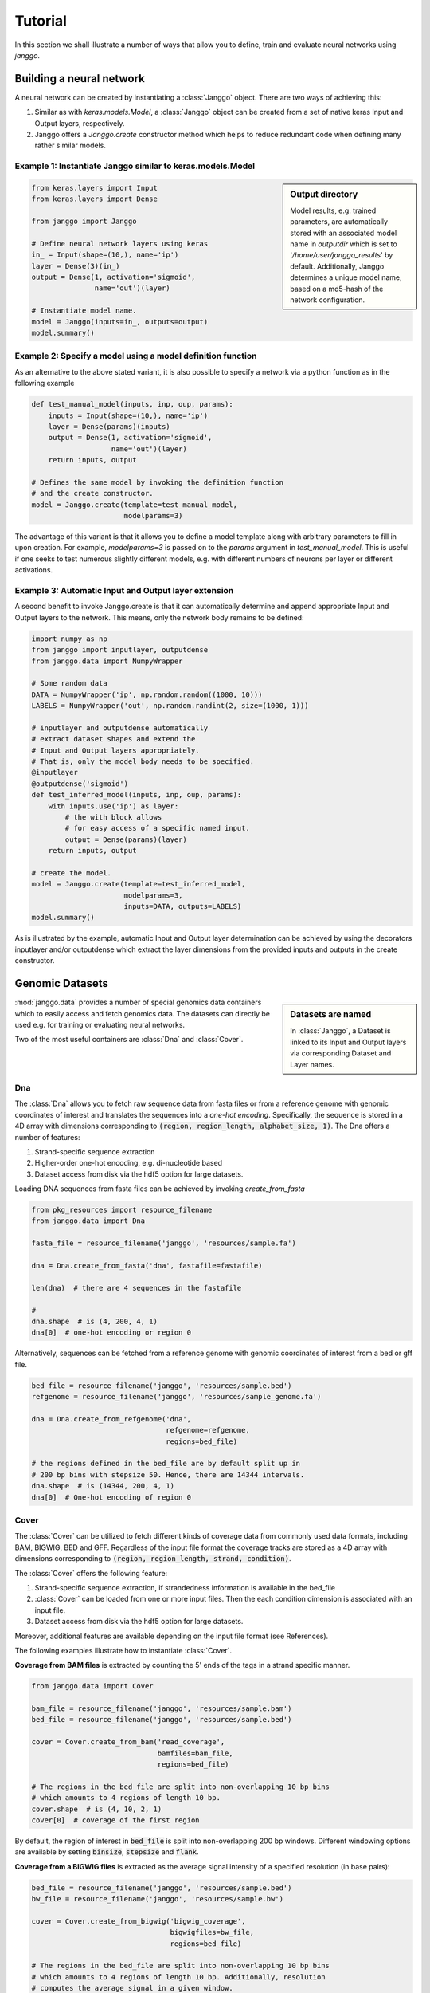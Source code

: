 =========
Tutorial
=========

In this section we shall illustrate a number of ways that allow
you to define, train and evaluate neural networks using `janggo`.

Building a neural network
-------------------------
A neural network can be created by instantiating a :class:`Janggo` object.
There are two ways of achieving this:

1. Similar as with `keras.models.Model`, a :class:`Janggo` object can be created from a set of native keras Input and Output layers, respectively.
2. Janggo offers a `Janggo.create` constructor method which helps to reduce redundant code when defining many rather similar models.


Example 1: Instantiate Janggo similar to keras.models.Model
^^^^^^^^^^^^^^^^^^^^^^^^^^^^^^^^^^^^^^^^^^^^^^^^^^^^^^^^^^^^

.. sidebar:: **Output directory**

   Model results,
   e.g. trained parameters, are automatically stored with an associated model name in `outputdir` which is set to '`/home/user/janggo_results`' by default. Additionally, Janggo determines a unique model name, based on a md5-hash of the network configuration.


.. code-block:: python

  from keras.layers import Input
  from keras.layers import Dense

  from janggo import Janggo

  # Define neural network layers using keras
  in_ = Input(shape=(10,), name='ip')
  layer = Dense(3)(in_)
  output = Dense(1, activation='sigmoid',
                 name='out')(layer)

  # Instantiate model name.
  model = Janggo(inputs=in_, outputs=output)
  model.summary()



Example 2: Specify a model using a model definition function
^^^^^^^^^^^^^^^^^^^^^^^^^^^^^^^^^^^^^^^^^^^^^^^^^^^^^^^^^^^^^
As an alternative to the above stated variant, it is also possible to specify
a network via a python function as in the following example

.. code-block:: python

   def test_manual_model(inputs, inp, oup, params):
       inputs = Input(shape=(10,), name='ip')
       layer = Dense(params)(inputs)
       output = Dense(1, activation='sigmoid',
                      name='out')(layer)
       return inputs, output

   # Defines the same model by invoking the definition function
   # and the create constructor.
   model = Janggo.create(template=test_manual_model,
                         modelparams=3)


The advantage of this variant is that it allows you to define a model template
along with arbitrary parameters to fill in upon creation. For example,
`modelparams=3` is passed on to the `params` argument in `test_manual_model`.
This is useful if one seeks to test numerous slightly different models,
e.g. with different numbers of neurons per layer or different activations.


Example 3: Automatic Input and Output layer extension
^^^^^^^^^^^^^^^^^^^^^^^^^^^^^^^^^^^^^^^^^^^^^^^^^^^^^^^^^^^^^
A second benefit to invoke Janggo.create is that it can automatically
determine and append appropriate Input and Output layers to the network.
This means, only the network body remains to be defined:

.. code-block:: python

    import numpy as np
    from janggo import inputlayer, outputdense
    from janggo.data import NumpyWrapper

    # Some random data
    DATA = NumpyWrapper('ip', np.random.random((1000, 10)))
    LABELS = NumpyWrapper('out', np.random.randint(2, size=(1000, 1)))

    # inputlayer and outputdense automatically
    # extract dataset shapes and extend the
    # Input and Output layers appropriately.
    # That is, only the model body needs to be specified.
    @inputlayer
    @outputdense('sigmoid')
    def test_inferred_model(inputs, inp, oup, params):
        with inputs.use('ip') as layer:
            # the with block allows
            # for easy access of a specific named input.
            output = Dense(params)(layer)
        return inputs, output

    # create the model.
    model = Janggo.create(template=test_inferred_model,
                          modelparams=3,
                          inputs=DATA, outputs=LABELS)
    model.summary()

As is illustrated by the example, automatic Input and Output layer determination
can be achieved by using the decorators inputlayer and/or outputdense which extract
the layer dimensions from the provided inputs and outputs in the create constructor.


Genomic Datasets
----------------------------------
.. sidebar:: Datasets are named

   In :class:`Janggo`, a Dataset is linked to
   its Input and Output layers via corresponding Dataset and Layer names.


:mod:`janggo.data` provides a number of special genomics data containers which
to easily access and fetch genomics data. The datasets can directly be used
e.g. for training or evaluating neural networks.

Two of the most useful containers are :class:`Dna` and :class:`Cover`.



Dna
^^^^^^^^^^
The :class:`Dna` allows you to fetch raw sequence data from
fasta files or from a reference genome with genomic coordinates of interest
and translates the sequences into a *one-hot encoding*. Specifically,
the sequence is stored in a 4D array with dimensions corresponding
to :code:`(region, region_length, alphabet_size, 1)`.
The Dna offers a number of features:

1. Strand-specific sequence extraction
2. Higher-order one-hot encoding, e.g. di-nucleotide based
3. Dataset access from disk via the hdf5 option for large datasets.

Loading DNA sequences from fasta files can be achieved by invoking
`create_from_fasta`

.. code-block:: python

   from pkg_resources import resource_filename
   from janggo.data import Dna

   fasta_file = resource_filename('janggo', 'resources/sample.fa')

   dna = Dna.create_from_fasta('dna', fastafile=fastafile)

   len(dna)  # there are 4 sequences in the fastafile

   #
   dna.shape  # is (4, 200, 4, 1)
   dna[0]  # one-hot encoding or region 0

Alternatively, sequences can be fetched from a reference genome with
genomic coordinates of interest from a bed or gff file.

.. code-block:: python

   bed_file = resource_filename('janggo', 'resources/sample.bed')
   refgenome = resource_filename('janggo', 'resources/sample_genome.fa')

   dna = Dna.create_from_refgenome('dna',
                                   refgenome=refgenome,
                                   regions=bed_file)

   # the regions defined in the bed_file are by default split up in
   # 200 bp bins with stepsize 50. Hence, there are 14344 intervals.
   dna.shape  # is (14344, 200, 4, 1)
   dna[0]  # One-hot encoding of region 0



Cover
^^^^^^^^^^^^^^^
The :class:`Cover` can be utilized to fetch different kinds of
coverage data from commonly used data formats, including BAM, BIGWIG, BED and GFF.
Regardless of the input file format the coverage tracks are
stored as a 4D array with dimensions corresponding
to :code:`(region, region_length, strand, condition)`.

The :class:`Cover` offers the following feature:

1. Strand-specific sequence extraction, if strandedness information is available in the bed_file
2. :class:`Cover` can be loaded from one or more input files. Then the each condition dimension is associated with an input file.
3. Dataset access from disk via the hdf5 option for large datasets.

Moreover, additional features are available depending on the input file format (see References).

The following examples illustrate how to instantiate :class:`Cover`.

**Coverage from BAM files** is extracted by counting the 5' ends of the tags
in a strand specific manner.

.. code:: python

   from janggo.data import Cover

   bam_file = resource_filename('janggo', 'resources/sample.bam')
   bed_file = resource_filename('janggo', 'resources/sample.bed')

   cover = Cover.create_from_bam('read_coverage',
                                 bamfiles=bam_file,
                                 regions=bed_file)

   # The regions in the bed_file are split into non-overlapping 10 bp bins
   # which amounts to 4 regions of length 10 bp.
   cover.shape  # is (4, 10, 2, 1)
   cover[0]  # coverage of the first region

By default, the region of interest in :code:`bed_file` is split
into non-overlapping 200 bp windows. Different windowing options are available
by setting :code:`binsize`, :code:`stepsize` and :code:`flank`.

**Coverage from a BIGWIG files** is extracted as the average signal intensity
of a specified resolution (in base pairs):

.. code-block:: python

   bed_file = resource_filename('janggo', 'resources/sample.bed')
   bw_file = resource_filename('janggo', 'resources/sample.bw')

   cover = Cover.create_from_bigwig('bigwig_coverage',
                                    bigwigfiles=bw_file,
                                    regions=bed_file)

   # The regions in the bed_file are split into non-overlapping 10 bp bins
   # which amounts to 4 regions of length 10 bp. Additionally, resolution
   # computes the average signal in a given window.
   # shape is (4, 5, 1, 1), because there are 5 x 2 bp
   # resolution windows summing up to the binsize of 10 bp.
   cover.shape
   cover[0]  # coverage of the first region

By default, the region of interest in :code:`bed_file` is split
into non-overlapping 200 bp windows with a resolution of 200 bp.
Different windowing and signal resolution options are available
by setting :code:`binsize`, :code:`stepsize`, :code:`flank` and/or :code:`resolution`.


**Coverage from a BED files** (or GFF files alike) is extracted by

1. Extracting the **score** field value from the associated regions, if available.
2. Treating presence of a region as positive labels (*one*), while the absence of a region is treated as a negative label (*zero*).
3. Treating the scores as categories.

.. code-block:: python

   bed_file = resource_filename('janggo', 'resources/sample.bed')
   score_bed_file = resource_filename('janggo', 'resources/sample_scores.bed')

   cover = Cover.create_from_bed('bed_coverage',
                                 bedfiles=score_bed_files,
                                 regions=bed_file)

   cover.shape
   cover[0]  # coverage of the first region


By default, the region of interest in :code:`bed_file` is split
into non-overlapping 200 bp windows with a resolution of 200 bp.
Different windowing and signal resolution options are available
by setting :code:`binsize`, :code:`stepsize`, :code:`flank` and/or :code:`resolution`.


Fit a neural network on DNA sequences
-------------------------------------
In the previous sections, we learned how to acquire data and
how to instantiate neural networks. Now let's
create and fit a simple convolutional neural network based on DNA sequence
and labels from a BED file.

.. code:: python

   refgenome = resource_filename('janggo', 'resources/sample_refgenome.bed')
   bed_file = resource_filename('janggo', 'resources/sample.bed')
   score_bed_file = resource_filename('janggo', 'resources/sample_scores.bed')

   # 1. get data
   DNA = Dna.create_from_refgenome('dna',
                                   refgenome=refgenome,
                                   regions=bed_file)
   LABELS = Cover.create_from_bed('peaks',
                                  bedfiles=score_bed_file,
                                  regions=bed_file)

   # 2. define a simple conv net with 30 filters of length 15 bp
   # and relu activation
   @inputlayer
   @outputconv('sigmoid')
   def _conv_net(inputs, inp, oup, params):
      with inputs.use('dna') as layer:
         layer_ = Conv2D(params[0], (params[1], layer.shape.as_list()[2]),
                         activation=params[2])(layer)
         output = GlobalAveragePooling2D()(layer_)
      return inputs, output

   # 3. instantiate and compile the model
   model = Janggo.create(template=_conv_net
                         modelparams=(30, 15, 'relu'),
                         inputs=DNA, outputs=LABELS)
   model.compile(optimizer='adadelta', loss='binary_crossentropy')

   # 4. fit the model
   model.fit(DNA, LABELS)

Congratulations! You've finished the getting started janggo tutorial!
Next, you might be interested in how to evaluate the model performances
and delve into some more advanced examples.

Evaluation
----------

The evaluation of models are controlled by :class:`EvaluatorList`.
